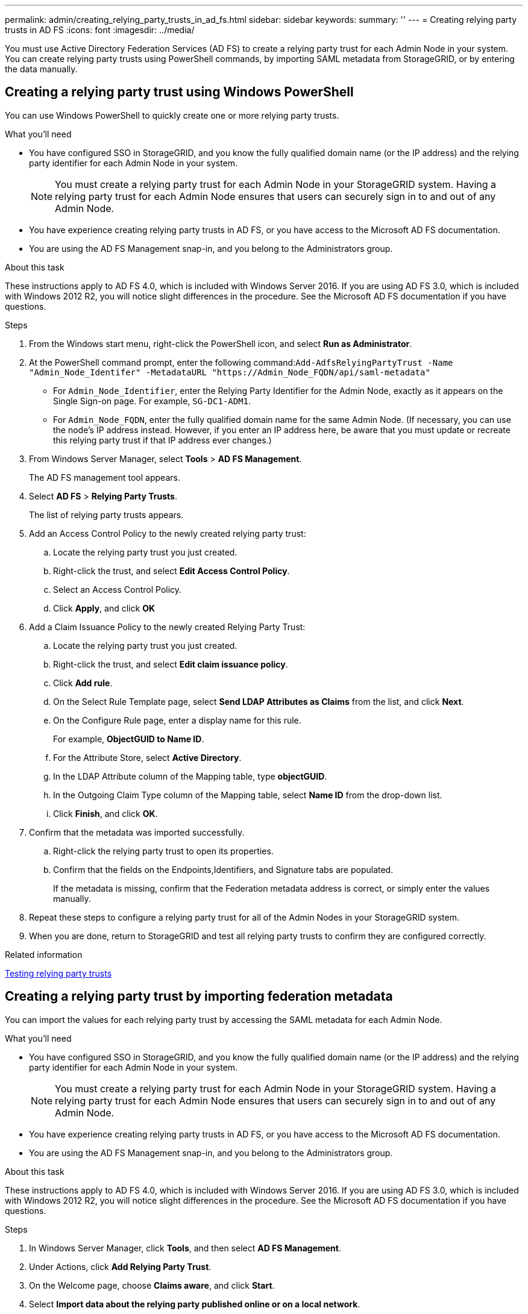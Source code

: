 ---
permalink: admin/creating_relying_party_trusts_in_ad_fs.html
sidebar: sidebar
keywords: 
summary: ''
---
= Creating relying party trusts in AD FS
:icons: font
:imagesdir: ../media/

[.lead]
You must use Active Directory Federation Services (AD FS) to create a relying party trust for each Admin Node in your system. You can create relying party trusts using PowerShell commands, by importing SAML metadata from StorageGRID, or by entering the data manually.

== Creating a relying party trust using Windows PowerShell


You can use Windows PowerShell to quickly create one or more relying party trusts.

.What you'll need

* You have configured SSO in StorageGRID, and you know the fully qualified domain name (or the IP address) and the relying party identifier for each Admin Node in your system.
+
NOTE: You must create a relying party trust for each Admin Node in your StorageGRID system. Having a relying party trust for each Admin Node ensures that users can securely sign in to and out of any Admin Node.

* You have experience creating relying party trusts in AD FS, or you have access to the Microsoft AD FS documentation.
* You are using the AD FS Management snap-in, and you belong to the Administrators group.

.About this task

These instructions apply to AD FS 4.0, which is included with Windows Server 2016. If you are using AD FS 3.0, which is included with Windows 2012 R2, you will notice slight differences in the procedure. See the Microsoft AD FS documentation if you have questions.

.Steps

. From the Windows start menu, right-click the PowerShell icon, and select *Run as Administrator*.
. At the PowerShell command prompt, enter the following command:``+Add-AdfsRelyingPartyTrust -Name "Admin_Node_Identifer" -MetadataURL "https://Admin_Node_FQDN/api/saml-metadata"+``
 ** For `Admin_Node_Identifier`, enter the Relying Party Identifier for the Admin Node, exactly as it appears on the Single Sign-on page. For example, `SG-DC1-ADM1`.
 ** For `Admin_Node_FQDN`, enter the fully qualified domain name for the same Admin Node. (If necessary, you can use the node's IP address instead. However, if you enter an IP address here, be aware that you must update or recreate this relying party trust if that IP address ever changes.)
. From Windows Server Manager, select *Tools* > *AD FS Management*.
+
The AD FS management tool appears.

. Select *AD FS* > *Relying Party Trusts*.
+
The list of relying party trusts appears.

. Add an Access Control Policy to the newly created relying party trust:
 .. Locate the relying party trust you just created.
 .. Right-click the trust, and select *Edit Access Control Policy*.
 .. Select an Access Control Policy.
 .. Click *Apply*, and click *OK*
. Add a Claim Issuance Policy to the newly created Relying Party Trust:
 .. Locate the relying party trust you just created.
 .. Right-click the trust, and select *Edit claim issuance policy*.
 .. Click *Add rule*.
 .. On the Select Rule Template page, select *Send LDAP Attributes as Claims* from the list, and click *Next*.
 .. On the Configure Rule page, enter a display name for this rule.
+
For example, *ObjectGUID to Name ID*.

 .. For the Attribute Store, select *Active Directory*.
 .. In the LDAP Attribute column of the Mapping table, type *objectGUID*.
 .. In the Outgoing Claim Type column of the Mapping table, select *Name ID* from the drop-down list.
 .. Click *Finish*, and click *OK*.
. Confirm that the metadata was imported successfully.
 .. Right-click the relying party trust to open its properties.
 .. Confirm that the fields on the Endpoints,Identifiers, and Signature tabs are populated.
+
If the metadata is missing, confirm that the Federation metadata address is correct, or simply enter the values manually.
. Repeat these steps to configure a relying party trust for all of the Admin Nodes in your StorageGRID system.
. When you are done, return to StorageGRID and test all relying party trusts to confirm they are configured correctly.

.Related information

xref:testing_relying_party_trusts.adoc[Testing relying party trusts]

== Creating a relying party trust by importing federation metadata


You can import the values for each relying party trust by accessing the SAML metadata for each Admin Node.

.What you'll need

* You have configured SSO in StorageGRID, and you know the fully qualified domain name (or the IP address) and the relying party identifier for each Admin Node in your system.
+
NOTE: You must create a relying party trust for each Admin Node in your StorageGRID system. Having a relying party trust for each Admin Node ensures that users can securely sign in to and out of any Admin Node.

* You have experience creating relying party trusts in AD FS, or you have access to the Microsoft AD FS documentation.
* You are using the AD FS Management snap-in, and you belong to the Administrators group.

.About this task

These instructions apply to AD FS 4.0, which is included with Windows Server 2016. If you are using AD FS 3.0, which is included with Windows 2012 R2, you will notice slight differences in the procedure. See the Microsoft AD FS documentation if you have questions.

.Steps

. In Windows Server Manager, click *Tools*, and then select *AD FS Management*.
. Under Actions, click *Add Relying Party Trust*.
. On the Welcome page, choose *Claims aware*, and click *Start*.
. Select *Import data about the relying party published online or on a local network*.
. In *Federation metadata address (host name or URL)*, type the location of the SAML metadata for this Admin Node: `+https://Admin_Node_FQDN/api/saml-metadata+`
+
For `Admin_Node_FQDN`, enter the fully qualified domain name for the same Admin Node. (If necessary, you can use the node's IP address instead. However, if you enter an IP address here, be aware that you must update or recreate this relying party trust if that IP address ever changes.)

. Complete the Relying Party Trust wizard, save the relying party trust, and close the wizard.
+
NOTE: When entering the display name, use the Relying Party Identifier for the Admin Node, exactly as it appears on the Single Sign-on page in the Grid Manager. For example, `SG-DC1-ADM1`.

. Add a claim rule:
 .. Right-click the trust, and select *Edit claim issuance policy*.
 .. Click *Add rule*:
 .. On the Select Rule Template page, select *Send LDAP Attributes as Claims* from the list, and click *Next*.
 .. On the Configure Rule page, enter a display name for this rule.
+
For example, *ObjectGUID to Name ID*.

 .. For the Attribute Store, select *Active Directory*.
 .. In the LDAP Attribute column of the Mapping table, type *objectGUID*.
 .. In the Outgoing Claim Type column of the Mapping table, select *Name ID* from the drop-down list.
 .. Click *Finish*, and click *OK*.
. Confirm that the metadata was imported successfully.
 .. Right-click the relying party trust to open its properties.
 .. Confirm that the fields on the Endpoints,Identifiers, and Signature tabs are populated.
+
If the metadata is missing, confirm that the Federation metadata address is correct, or simply enter the values manually.
. Repeat these steps to configure a relying party trust for all of the Admin Nodes in your StorageGRID system.
. When you are done, return to StorageGRID and test all relying party trusts to confirm they are configured correctly.

.Related information

xref:testing_relying_party_trusts.adoc[Testing relying party trusts]

== Creating a relying party trust manually


If you choose not to import the data for the relying part trusts, you can enter the values manually.

.What you'll need

* You have configured SSO in StorageGRID, and you know the fully qualified domain name (or the IP address) and the relying party identifier for each Admin Node in your system.
+
NOTE: You must create a relying party trust for each Admin Node in your StorageGRID system. Having a relying party trust for each Admin Node ensures that users can securely sign in to and out of any Admin Node.

* You have the custom certificate that was uploaded for the StorageGRID management interface, or you know how to log in to an Admin Node from the command shell.
* You have experience creating relying party trusts in AD FS, or you have access to the Microsoft AD FS documentation.
* You are using the AD FS Management snap-in, and you belong to the Administrators group.

.About this task

These instructions apply to AD FS 4.0, which is included with Windows Server 2016. If you are using AD FS 3.0, which is included with Windows 2012 R2, you will notice slight differences in the procedure. See the Microsoft AD FS documentation if you have questions.

.Steps

. In Windows Server Manager, click *Tools*, and then select *AD FS Management*.
. Under Actions, click *Add Relying Party Trust*.
. On the Welcome page, choose *Claims aware*, and click *Start*.
. Select *Enter data about the relying party manually*, and click *Next*.
. Complete the Relying Party Trust wizard:
 .. Enter a display name for this Admin Node.
+
For consistency, use the Relying Party Identifier for the Admin Node, exactly as it appears on the Single Sign-on page in the Grid Manager. For example, `SG-DC1-ADM1`.

 .. Skip the step to configure an optional token encryption certificate.
 .. On the Configure URL page, select the *Enable support for the SAML 2.0 WebSSO protocol* check box.
 .. Type the SAML service endpoint URL for the Admin Node: `+https://Admin_Node_FQDN/api/saml-response+`
+
For `Admin_Node_FQDN`, enter the fully qualified domain name for the Admin Node. (If necessary, you can use the node's IP address instead. However, if you enter an IP address here, be aware that you must update or recreate this relying party trust if that IP address ever changes.)

 .. On the Configure Identifiers page, specify the Relying Party Identifier for the same Admin Node:``Admin_Node_Identifier``
+
For `Admin_Node_Identifier`, enter the Relying Party Identifier for the Admin Node, exactly as it appears on the Single Sign-on page. For example, `SG-DC1-ADM1`.

 .. Review the settings, save the relying party trust, and close the wizard.
+
The Edit Claim Issuance Policy dialog box appears.
+
NOTE: If the dialog box does not appear, right-click the trust, and select *Edit claim issuance policy*.
. To start the Claim Rule wizard, click *Add rule*:
 .. On the Select Rule Template page, select *Send LDAP Attributes as Claims* from the list, and click *Next*.
 .. On the Configure Rule page, enter a display name for this rule.
+
For example, *ObjectGUID to Name ID*.

 .. For the Attribute Store, select *Active Directory*.
 .. In the LDAP Attribute column of the Mapping table, type *objectGUID*.
 .. In the Outgoing Claim Type column of the Mapping table, select *Name ID* from the drop-down list.
 .. Click *Finish*, and click *OK*.
. Right-click the relying party trust to open its properties.
. On the Endpoints tab, configure the endpoint for single logout (SLO):
 .. Click *Add SAML*.
 .. Select *Endpoint Type* > *SAML Logout*.
 .. Select *Binding* > *Redirect*.
 .. In the *Trusted URL* field, enter the URL used for single logout (SLO) from this Admin Node: `+https://Admin_Node_FQDN/api/saml-logout+`
+
For `Admin_Node_FQDN`, enter the Admin Node's fully qualified domain name. (If necessary, you can use the node's IP address instead. However, if you enter an IP address here, be aware that you must update or recreate this relying party trust if that IP address ever changes.)

 .. Click *OK*.
. On the Signature tab, specify the signature certificate for this relying party trust:
 .. Add the custom certificate:
  *** If you have the custom management certificate you uploaded to StorageGRID, select that certificate.
  *** If you do not have the custom certificate, log in to the Admin Node, go the /var/local/mgmt-api directory of the Admin Node, and add the custom-server.crt certificate file.
+
*Note:* Using the Admin Node's default certificate (server.crt) is not recommended. If the Admin Node fails, the default certificate will be regenerated when you recover the node, and you will need to update the relying party trust.
 .. Click *Apply*, and click *OK*.
+
The Relying Party properties are saved and closed.
. Repeat these steps to configure a relying party trust for all of the Admin Nodes in your StorageGRID system.
. When you are done, return to StorageGRID and test all relying party trusts to confirm they are configured correctly.

.Related information

xref:testing_relying_party_trusts.adoc[Testing relying party trusts]
